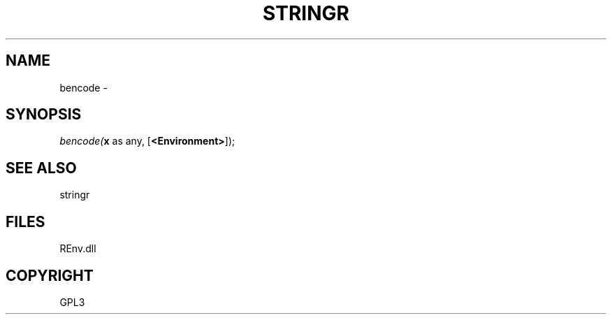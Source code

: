 .\" man page create by R# package system.
.TH STRINGR 1 2002-May "bencode" "bencode"
.SH NAME
bencode \- 
.SH SYNOPSIS
\fIbencode(\fBx\fR as any, 
[\fB<Environment>\fR]);\fR
.SH SEE ALSO
stringr
.SH FILES
.PP
REnv.dll
.PP
.SH COPYRIGHT
GPL3
